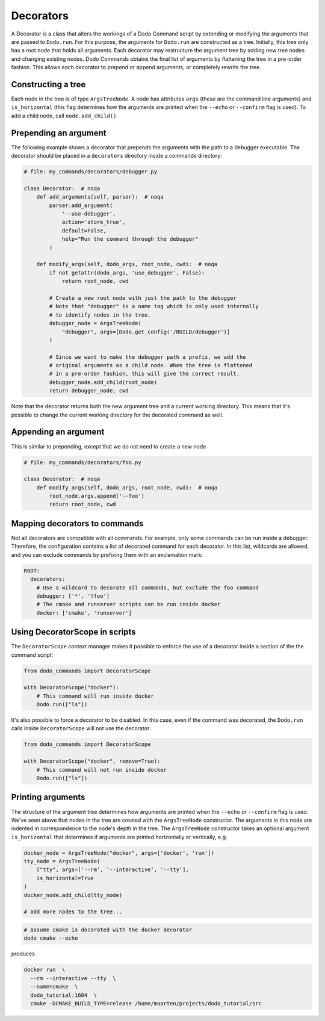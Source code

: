 .. _decorators:

Decorators
==========

A Decorator is a class that alters the workings of a Dodo Command script by extending or modifying the arguments that are passed to ``Dodo.run``. For this purpose, the arguments for ``Dodo.run`` are constructed as a tree. Initially, this tree only has a root node that holds all arguments. Each decorator may restructure the argument tree by adding new tree nodes and changing existing nodes. Dodo Commands obtains the final list of arguments by flattening the tree in a pre-order fashion. This allows each decorator to prepend or append arguments, or completely rewrite the tree.


Constructing a tree
-------------------

Each node in the tree is of type ``ArgsTreeNode``. A node has attributes ``args`` (these are the command line arguments) and ``is_horizontal`` (this flag determines how the arguments are printed when the ``--echo`` or ``--confirm`` flag is used). To add a child node, call ``node.add_child()``.

Prepending an argument
----------------------

The following example shows a decorator that prepends the arguments with the path to a debugger executable. The decorator should be placed in a ``decorators`` directory inside a commands directory:

.. code-block:: python

    # file: my_commands/decorators/debugger.py

    class Decorator:  # noqa
        def add_arguments(self, parser):  # noqa
            parser.add_argument(
                '--use-debugger',
                action='store_true',
                default=False,
                help="Run the command through the debugger"
            )

        def modify_args(self, dodo_args, root_node, cwd):  # noqa
            if not getattr(dodo_args, 'use_debugger', False):
                return root_node, cwd

            # Create a new root node with just the path to the debugger
            # Note that "debugger" is a name tag which is only used internally
            # to identify nodes in the tree.
            debugger_node = ArgsTreeNode(
                "debugger", args=[Dodo.get_config('/BUILD/debugger')]
            )

            # Since we want to make the debugger path a prefix, we add the
            # original arguments as a child node. When the tree is flattened
            # in a pre-order fashion, this will give the correct result.
            debugger_node.add_child(root_node)
            return debugger_node, cwd

Note that the decorator returns both the new argument tree and a current working directory. This means that it's possible to change the current working directory for the decorated command as well.

Appending an argument
---------------------

This is similar to prepending, except that we do not need to create a new node

.. code-block:: python

    # file: my_commands/decorators/foo.py

    class Decorator:  # noqa
        def modify_args(self, dodo_args, root_node, cwd):  # noqa
            root_node.args.append('--foo')
            return root_node, cwd

Mapping decorators to commands
------------------------------

Not all decorators are compatible with all commands. For example, only some commands can
be run inside a debugger. Therefore, the configuration contains a list of decorated
command for each decorator. In this list, wildcards are allowed, and you can exclude
commands by prefixing them with an exclamation mark:

.. code-block:: yaml

    ROOT:
      decorators:
        # Use a wildcard to decorate all commands, but exclude the foo command
        debugger: ['*', '!foo']
        # The cmake and runserver scripts can be run inside docker
        docker: ['cmake', 'runserver']


Using DecoratorScope in scripts
-------------------------------

The ``DecoratorScope`` context manager makes it possible to enforce the use of a
decorator inside a section of the the command script:

.. code-block:: python

    from dodo_commands import DecoratorScope

    with DecoratorScope("docker"):
        # This command will run inside docker
        Dodo.run(["ls"])

It's also possible to force a decorator to be disabled. In this case, even if the
command was decorated, the ``Dodo.run`` calls inside ``DecoratorScope`` will not
use the decorator:

.. code-block:: python

    from dodo_commands import DecoratorScope

    with DecoratorScope("docker", remove=True):
        # This command will not run inside docker
        Dodo.run(["ls"])


Printing arguments
------------------

The structure of the argument tree determines how arguments are printed when the ``--echo`` or ``--confirm`` flag is used. We've seen above that nodes in the tree are created with the ``ArgsTreeNode`` constructor. The arguments in this node are indented in correspondence to the node's depth in the tree. The ``ArgsTreeNode`` constructor takes an optional argument ``is_horizontal`` that determines if arguments are printed horizontally or vertically, e.g.


.. code-block:: python

    docker_node = ArgsTreeNode("docker", args=['docker', 'run'])
    tty_node = ArgsTreeNode(
        ["tty", args=['--rm', '--interactive', '--tty'],
        is_horizontal=True
    )
    docker_node.add_child(tty_node)

    # add more nodes to the tree...

.. code-block:: bash

    # assume cmake is decorated with the docker decorator
    dodo cmake --echo

produces

.. code-block:: bash

    docker run  \
      --rm --interactive --tty  \
      --name=cmake  \
      dodo_tutorial:1604  \
      cmake -DCMAKE_BUILD_TYPE=release /home/maarten/projects/dodo_tutorial/src
